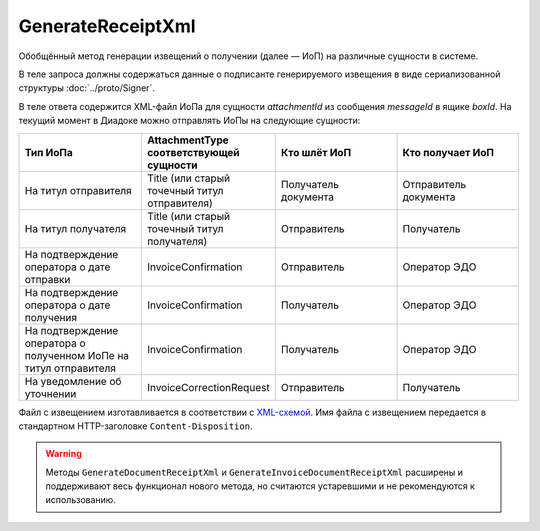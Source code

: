 GenerateReceiptXml
==========================

Обобщённый метод генерации извещений о получении (далее — ИоП) на различные сущности в системе.

.. http:post:: /GenerateReceiptXml

    :query boxId: идентификатор ящика
    :query messageId: идентификатор сообщения
    :query attachmentId: идентификатор :doc:`сущности <../proto/Entity message>`, для которой требуется сформировать ИоП

    :reqheader Authorization: данные, необходимые для :doc:`авторизации <../Authorization>`

    :statuscode 200: операция успешно завершена
    :statuscode 400: данные в запросе имеют неверный формат или отсутствуют обязательные параметры
    :statuscode 401: в запросе отсутствует HTTP-заголовок ``Authorization``, или в этом заголовке содержатся некорректные авторизационные данные
    :statuscode 403: доступ к ящику с предоставленным авторизационным токеном запрещен
    :statuscode 405: используется неподходящий HTTP-метод
    :statuscode 409: формирование ИоПа для данной сущности невозможно
    :statuscode 500: при обработке запроса возникла непредвиденная ошибка


В теле запроса должны содержаться данные о подписанте генерируемого извещения в виде сериализованной структуры :doc:`../proto/Signer`.

В теле ответа содержится XML-файл ИоПа для сущности `attachmentId` из сообщения `messageId` в ящике `boxId`. На текущий момент в Диадоке можно отправлять ИоПы на следующие сущности:

.. csv-table::
    :header: "Тип ИоПа", "AttachmentType соответствующей сущности", "Кто шлёт ИоП", "Кто получает ИоП"
    :widths: 10, 10, 10, 10

    "На титул отправителя", "Title (или старый точечный титул отправителя)", "Получатель документа", "Отправитель документа"
    "На титул получателя", "Title (или старый точечный титул получателя)", "Отправитель", "Получатель"
    "На подтверждение оператора о дате отправки", "InvoiceConfirmation", "Отправитель", "Оператор ЭДО"
    "На подтверждение оператора о дате получения", "InvoiceConfirmation ", "Получатель", "Оператор ЭДО"
    "На подтверждение оператора о полученном ИоПе на титул отправителя", "InvoiceConfirmation ", "Получатель", "Оператор ЭДО"
    "На уведомление об уточнении", "InvoiceCorrectionRequest", "Отправитель", "Получатель"


Файл с извещением изготавливается в соответствии с `XML-схемой <https://diadoc.kontur.ru/sdk/xsd/DP_IZVPOL_1_982_00_01_01_02.xsd>`__. Имя файла с извещением передается в стандартном HTTP-заголовке ``Content-Disposition``.

.. warning:: Методы ``GenerateDocumentReceiptXml`` и ``GenerateInvoiceDocumentReceiptXml`` расширены и поддерживают весь функционал нового метода, но считаются устаревшими и не рекомендуются к использованию.



